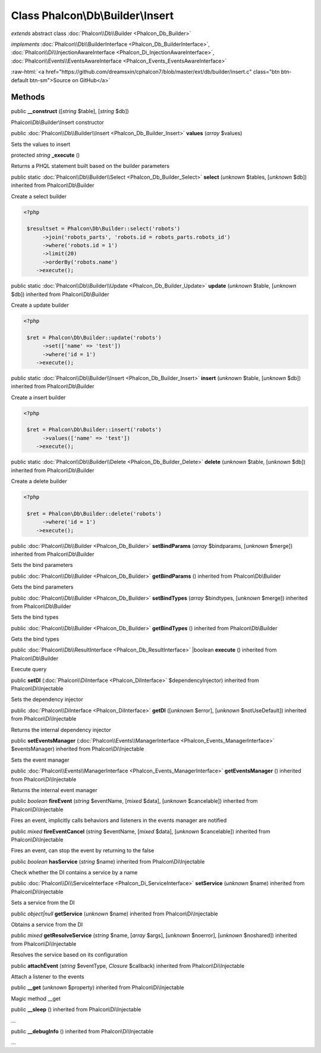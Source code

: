 Class **Phalcon\\Db\\Builder\\Insert**
======================================

*extends* abstract class :doc:`Phalcon\\Db\\Builder <Phalcon_Db_Builder>`

*implements* :doc:`Phalcon\\Db\\BuilderInterface <Phalcon_Db_BuilderInterface>`, :doc:`Phalcon\\Di\\InjectionAwareInterface <Phalcon_Di_InjectionAwareInterface>`, :doc:`Phalcon\\Events\\EventsAwareInterface <Phalcon_Events_EventsAwareInterface>`

.. role:: raw-html(raw)
   :format: html

:raw-html:`<a href="https://github.com/dreamsxin/cphalcon7/blob/master/ext/db/builder/insert.c" class="btn btn-default btn-sm">Source on GitHub</a>`




Methods
-------

public  **__construct** ([*string* $table], [*string* $db])

Phalcon\\Db\\Builder\\Insert constructor



public :doc:`Phalcon\\Db\\Builder\\Insert <Phalcon_Db_Builder_Insert>`  **values** (*array* $values)

Sets the values to insert



protected *string*  **_execute** ()

Returns a PHQL statement built based on the builder parameters



public static :doc:`Phalcon\\Db\\Builder\\Select <Phalcon_Db_Builder_Select>`  **select** (*unknown* $tables, [*unknown* $db]) inherited from Phalcon\\Db\\Builder

Create a select builder 

.. code-block:: php

    <?php

     $resultset = Phalcon\Db\Builder::select('robots')
     	  ->join('robots_parts', 'robots.id = robots_parts.robots_id')
     	  ->where('robots.id = 1')
     	  ->limit(20)
     	  ->orderBy('robots.name')
        ->execute();




public static :doc:`Phalcon\\Db\\Builder\\Update <Phalcon_Db_Builder_Update>`  **update** (*unknown* $table, [*unknown* $db]) inherited from Phalcon\\Db\\Builder

Create a update builder 

.. code-block:: php

    <?php

     $ret = Phalcon\Db\Builder::update('robots')
     	  ->set(['name' => 'test'])
     	  ->where('id = 1')
        ->execute();




public static :doc:`Phalcon\\Db\\Builder\\Insert <Phalcon_Db_Builder_Insert>`  **insert** (*unknown* $table, [*unknown* $db]) inherited from Phalcon\\Db\\Builder

Create a insert builder 

.. code-block:: php

    <?php

     $ret = Phalcon\Db\Builder::insert('robots')
     	  ->values(['name' => 'test'])
        ->execute();




public static :doc:`Phalcon\\Db\\Builder\\Delete <Phalcon_Db_Builder_Delete>`  **delete** (*unknown* $table, [*unknown* $db]) inherited from Phalcon\\Db\\Builder

Create a delete builder 

.. code-block:: php

    <?php

     $ret = Phalcon\Db\Builder::delete('robots')
     	  ->where('id = 1')
        ->execute();




public :doc:`Phalcon\\Db\\Builder <Phalcon_Db_Builder>`  **setBindParams** (*array* $bindparams, [*unknown* $merge]) inherited from Phalcon\\Db\\Builder

Sets the bind parameters



public :doc:`Phalcon\\Db\\Builder <Phalcon_Db_Builder>`  **getBindParams** () inherited from Phalcon\\Db\\Builder

Gets the bind parameters



public :doc:`Phalcon\\Db\\Builder <Phalcon_Db_Builder>`  **setBindTypes** (*array* $bindtypes, [*unknown* $merge]) inherited from Phalcon\\Db\\Builder

Sets the bind types



public :doc:`Phalcon\\Db\\Builder <Phalcon_Db_Builder>`  **getBindTypes** () inherited from Phalcon\\Db\\Builder

Gets the bind types



public :doc:`Phalcon\\Db\\ResultInterface <Phalcon_Db_ResultInterface>` |boolean **execute** () inherited from Phalcon\\Db\\Builder

Execute query



public  **setDI** (:doc:`Phalcon\\DiInterface <Phalcon_DiInterface>` $dependencyInjector) inherited from Phalcon\\Di\\Injectable

Sets the dependency injector



public :doc:`Phalcon\\DiInterface <Phalcon_DiInterface>`  **getDI** ([*unknown* $error], [*unknown* $notUseDefault]) inherited from Phalcon\\Di\\Injectable

Returns the internal dependency injector



public  **setEventsManager** (:doc:`Phalcon\\Events\\ManagerInterface <Phalcon_Events_ManagerInterface>` $eventsManager) inherited from Phalcon\\Di\\Injectable

Sets the event manager



public :doc:`Phalcon\\Events\\ManagerInterface <Phalcon_Events_ManagerInterface>`  **getEventsManager** () inherited from Phalcon\\Di\\Injectable

Returns the internal event manager



public *boolean*  **fireEvent** (*string* $eventName, [*mixed* $data], [*unknown* $cancelable]) inherited from Phalcon\\Di\\Injectable

Fires an event, implicitly calls behaviors and listeners in the events manager are notified



public *mixed*  **fireEventCancel** (*string* $eventName, [*mixed* $data], [*unknown* $cancelable]) inherited from Phalcon\\Di\\Injectable

Fires an event, can stop the event by returning to the false



public *boolean*  **hasService** (*string* $name) inherited from Phalcon\\Di\\Injectable

Check whether the DI contains a service by a name



public :doc:`Phalcon\\Di\\ServiceInterface <Phalcon_Di_ServiceInterface>`  **setService** (*unknown* $name) inherited from Phalcon\\Di\\Injectable

Sets a service from the DI



public *object|null*  **getService** (*unknown* $name) inherited from Phalcon\\Di\\Injectable

Obtains a service from the DI



public *mixed*  **getResolveService** (*string* $name, [*array* $args], [*unknown* $noerror], [*unknown* $noshared]) inherited from Phalcon\\Di\\Injectable

Resolves the service based on its configuration



public  **attachEvent** (*string* $eventType, *Closure* $callback) inherited from Phalcon\\Di\\Injectable

Attach a listener to the events



public  **__get** (*unknown* $property) inherited from Phalcon\\Di\\Injectable

Magic method __get



public  **__sleep** () inherited from Phalcon\\Di\\Injectable

...


public  **__debugInfo** () inherited from Phalcon\\Di\\Injectable

...


